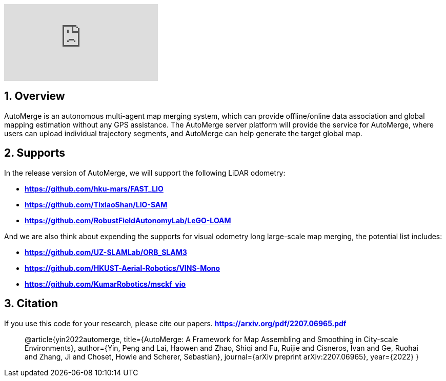 :sectnums:
:sectnumlevels: 1
:toc: macro
:toclevels: 2

ifdef::env-github[]
image:https://img.youtube.com/vi/6wZvEjBXfBA/maxresdefault.jpg[link=https://youtu.be/6wZvEjBXfBA]
endif::[]

ifdef::env-github[]
image:https://img.youtube.com/vi/xS24fzNLly0/maxresdefault.jpg[link=https://youtu.be/xS24fzNLly0]
endif::[]

ifndef::env-github[]
video::rAteGra5-xM[youtube]
endif::[]

== Overview
AutoMerge is an autonomous multi-agent map merging system, which can provide offline/online data association and global mapping estimation without any GPS assistance. The AutoMerge server platform will provide the service for AutoMerge, where users can upload individual trajectory segments, and AutoMerge can help generate the target global map.

== Supports
In the release version of AutoMerge, we will support the following LiDAR odometry:

* *https://github.com/hku-mars/FAST_LIO*
* *https://github.com/TixiaoShan/LIO-SAM*
* *https://github.com/RobustFieldAutonomyLab/LeGO-LOAM*

And we are also think about expending the supports for visual odometry long large-scale map merging, the potential list includes:

* *https://github.com/UZ-SLAMLab/ORB_SLAM3*
* *https://github.com/HKUST-Aerial-Robotics/VINS-Mono*
* *https://github.com/KumarRobotics/msckf_vio*

== Citation
If you use this code for your research, please cite our papers. *https://arxiv.org/pdf/2207.06965.pdf*

[quote]
@article{yin2022automerge,
  title={AutoMerge: A Framework for Map Assembling and Smoothing in City-scale Environments},
  author={Yin, Peng and Lai, Haowen and Zhao, Shiqi and Fu, Ruijie and Cisneros, Ivan and Ge, Ruohai and Zhang, Ji and Choset, Howie and Scherer, Sebastian},
  journal={arXiv preprint arXiv:2207.06965},
  year={2022}
}

